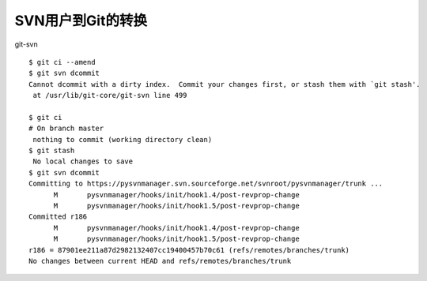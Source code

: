 SVN用户到Git的转换
==================



git-svn

::

  $ git ci --amend
  $ git svn dcommit
  Cannot dcommit with a dirty index.  Commit your changes first, or stash them with `git stash'.
   at /usr/lib/git-core/git-svn line 499

  $ git ci
  # On branch master
   nothing to commit (working directory clean)
  $ git stash
   No local changes to save
  $ git svn dcommit
  Committing to https://pysvnmanager.svn.sourceforge.net/svnroot/pysvnmanager/trunk ...
        M       pysvnmanager/hooks/init/hook1.4/post-revprop-change
        M       pysvnmanager/hooks/init/hook1.5/post-revprop-change
  Committed r186
        M       pysvnmanager/hooks/init/hook1.4/post-revprop-change
        M       pysvnmanager/hooks/init/hook1.5/post-revprop-change
  r186 = 87901ee211a87d2982132407cc19400457b70c61 (refs/remotes/branches/trunk)
  No changes between current HEAD and refs/remotes/branches/trunk


